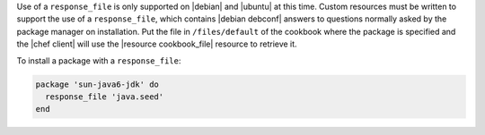 .. This is an included how-to. 

Use of a ``response_file`` is only supported on |debian| and |ubuntu| at this time. Custom resources must be written to support the use of a ``response_file``, which contains |debian debconf| answers to questions normally asked by the package manager on installation. Put the file in ``/files/default`` of the cookbook where the package is specified and the |chef client| will use the |resource cookbook_file| resource to retrieve it.

To install a package with a ``response_file``:

.. code-block:: ruby

   package 'sun-java6-jdk' do
     response_file 'java.seed'
   end

